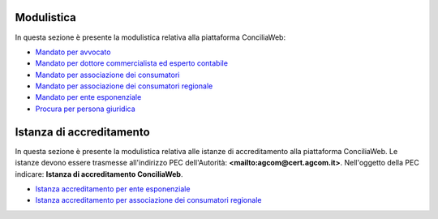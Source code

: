 Modulistica
===========

In questa sezione è presente la modulistica relativa alla piattaforma ConciliaWeb: 

- `Mandato per avvocato <https://conciliaweb.agcom.it/conciliaweb/file/mandato/5.pdf>`_
- `Mandato per dottore commercialista ed esperto contabile <https://conciliaweb.agcom.it/conciliaweb/file/mandato/6.pdf>`_
- `Mandato per associazione dei consumatori <https://conciliaweb.agcom.it/conciliaweb/file/mandato/4.pdf>`_
- `Mandato per associazione dei consumatori regionale <https://conciliaweb.agcom.it/conciliaweb/file/mandato/8.pdf>`_
- `Mandato per ente esponenziale <https://conciliaweb.agcom.it/conciliaweb/file/mandato/7.pdf>`_
- `Procura per persona giuridica <https://conciliaweb.agcom.it/conciliaweb/file/manuali/procura_persone_giuridiche.pdf>`_

Istanza di accreditamento
===========

In questa sezione è presente la modulistica relativa alle istanze di accreditamento alla piattaforma ConciliaWeb. 
Le istanze devono essere trasmesse all'indirizzo PEC dell'Autorità: **<mailto:agcom@cert.agcom.it>**. 
Nell'oggetto della PEC indicare: **Istanza di accreditamento ConciliaWeb**. 

- `Istanza accreditamento per ente esponenziale <https://conciliaweb.agcom.it/conciliaweb/file/manuali/istanza_accreditamento_ente_esponenziale.pdf>`_
- `Istanza accreditamento per associazione dei consumatori regionale <https://conciliaweb.agcom.it/conciliaweb/file/manuali/istanza_accreditamento_associazione_regionale.pdf>`_
